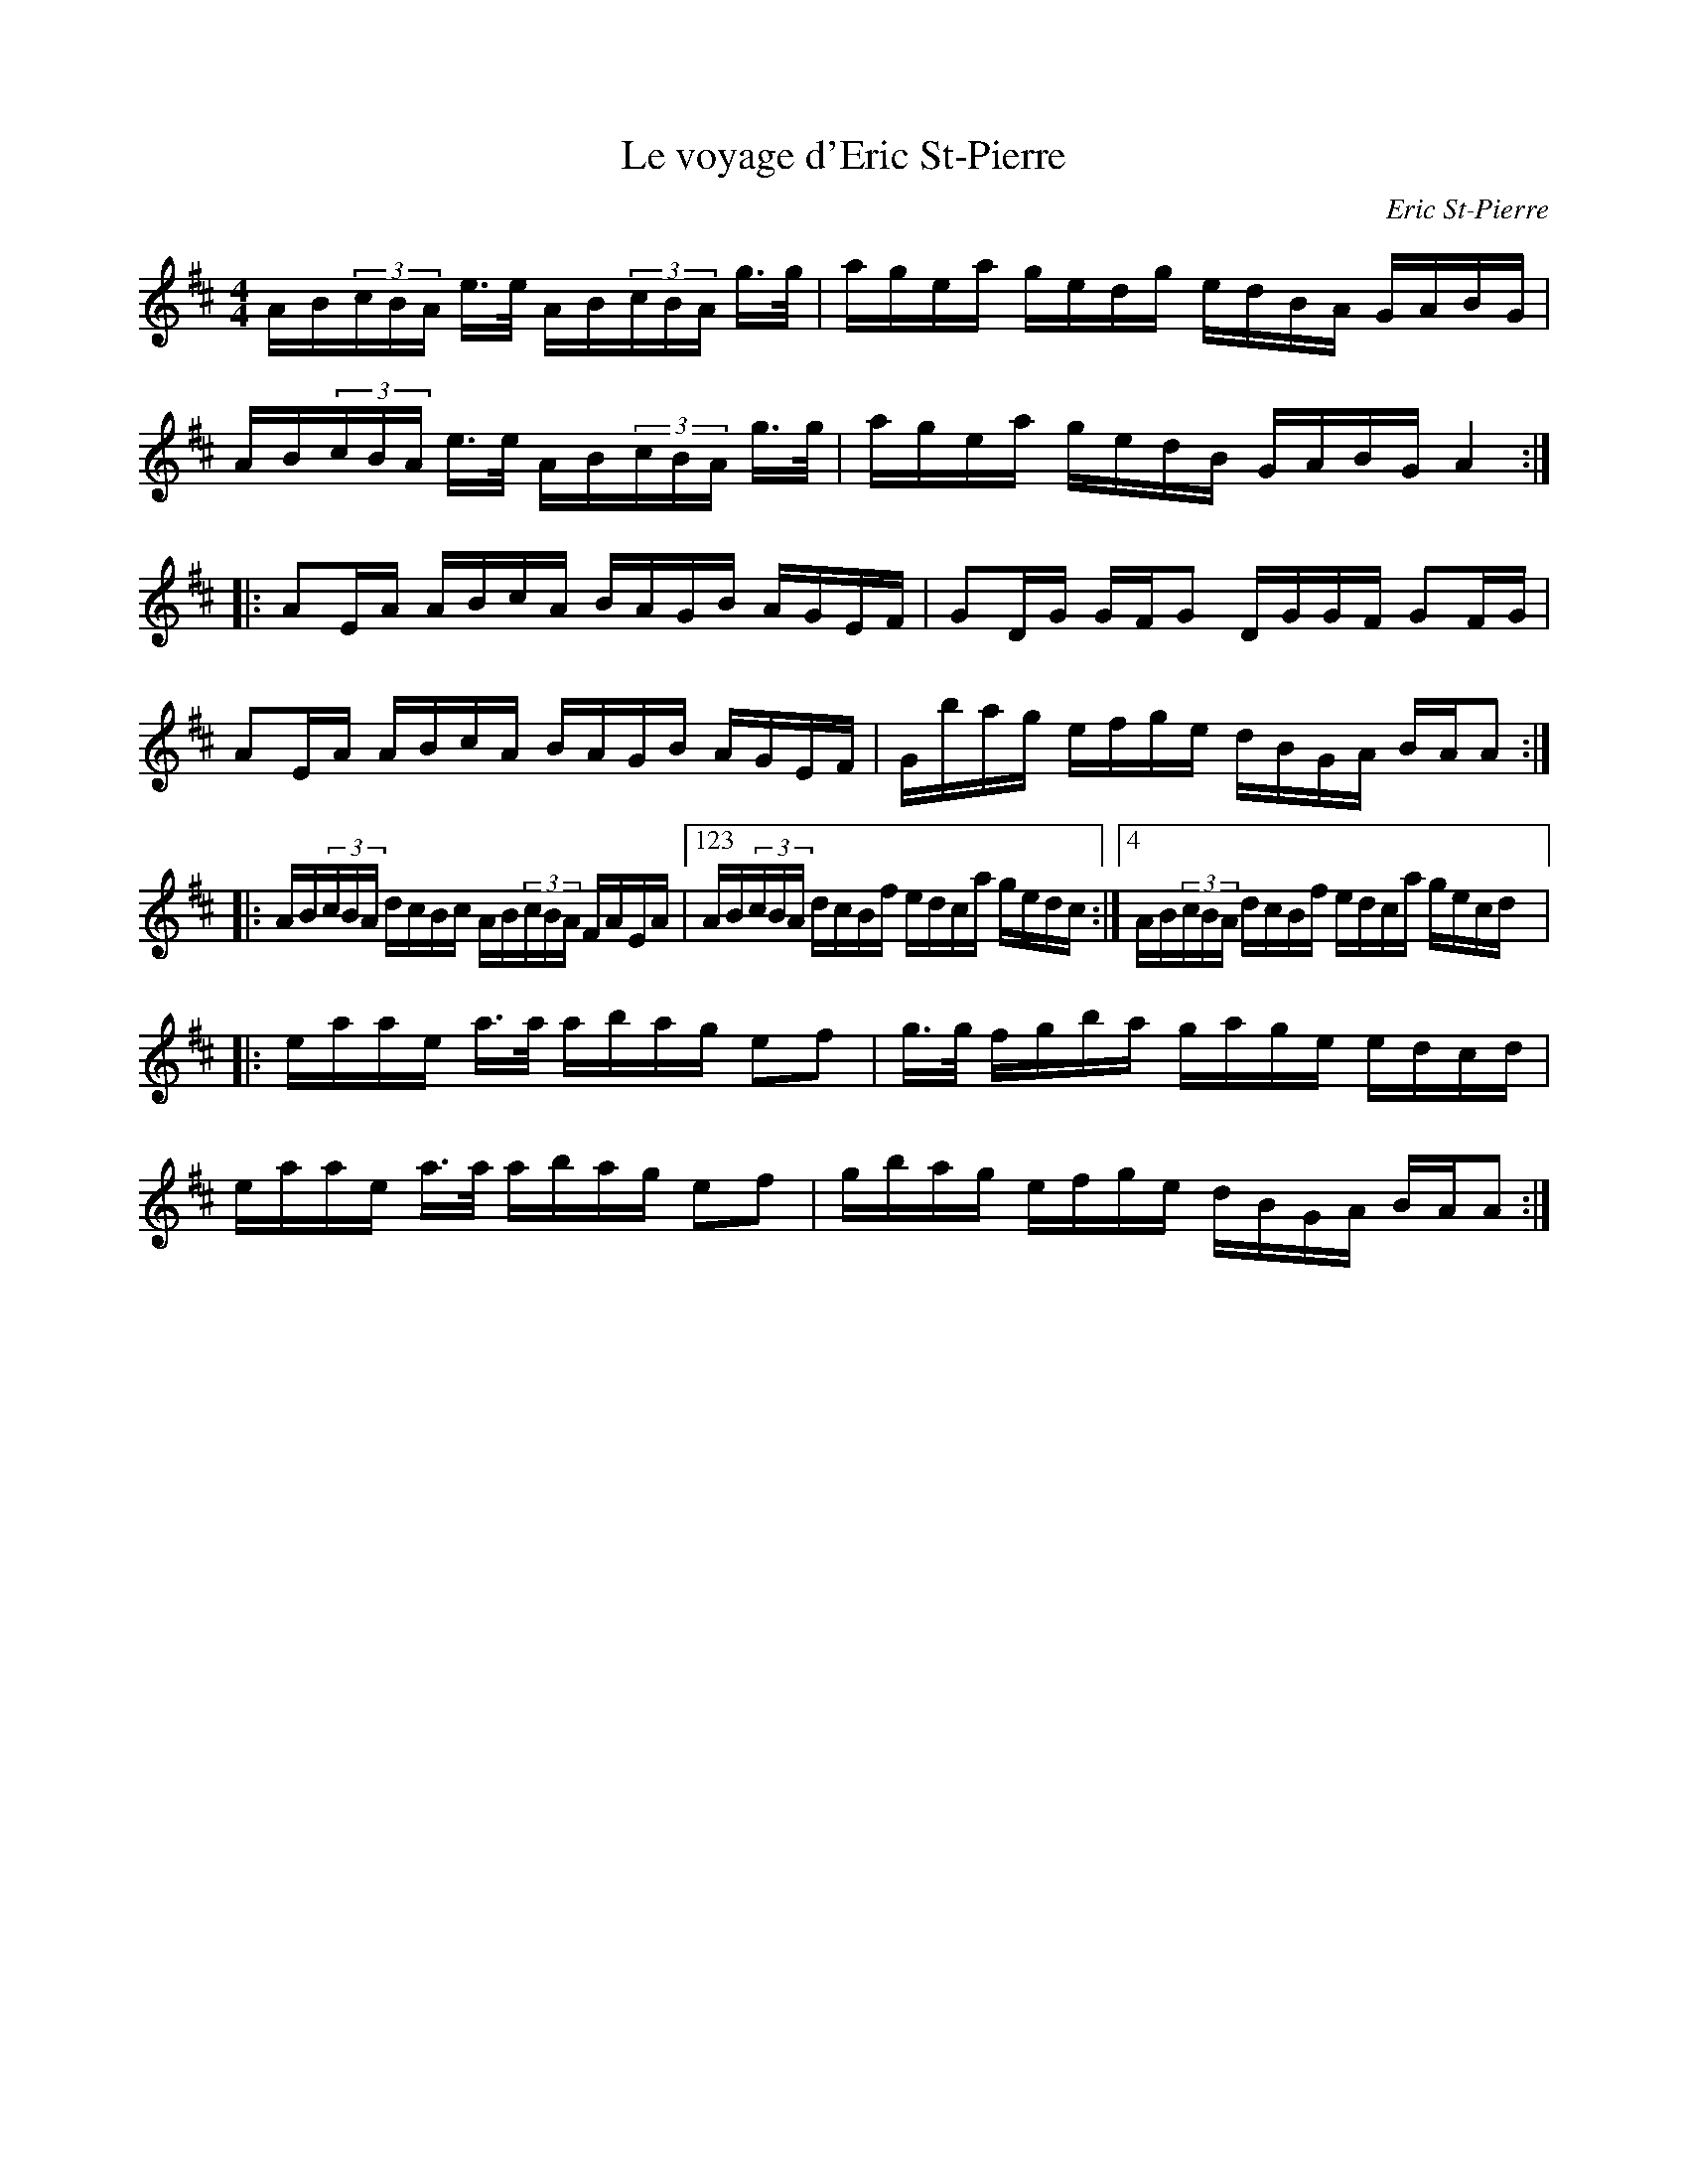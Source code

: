 X:82
T:Le voyage d'Eric St-Pierre
C:Eric St-Pierre
S:Fanny Montpetit et Marie-Pierre Lecault
M:4/4
L:1/16
K:D
AB(3cBA e>e AB(3cBA g>g | agea gedg edBA GABG |
AB(3cBA e>e AB(3cBA g>g | agea gedB GABG A4 ::
A2EA ABcA BAGB AGEF | G2DG GFG2 DGGF G2FG |
A2EA ABcA BAGB AGEF | Gbag efge dBGA BAA2 ::
AB(3cBA dcBc AB(3cBA FAEA |123 AB(3cBA dcBf edca gedc :|4 AB(3cBA dcBf edca gecd |:
eaae a>a abag e2f2 | g>g fgba gage edcd |
eaae a>a abag e2f2 | gbag efge dBGA BAA2 :|
